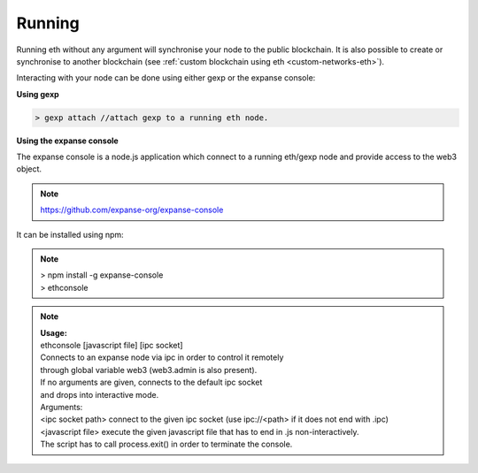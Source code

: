 ################################################################################
Running
################################################################################

Running eth without any argument will synchronise your node to the public blockchain.
It is also possible to create or synchronise to another blockchain (see :ref:`custom blockchain using eth <custom-networks-eth>`).

Interacting with your node can be done using either gexp or the expanse console:

**Using gexp**

.. code:: Console

   > gexp attach //attach gexp to a running eth node.

**Using the expanse console**

The expanse console is a node.js application which connect to a running eth/gexp node and provide access to the web3 object.

.. note:: https://github.com/expanse-org/expanse-console

It can be installed using npm:

.. note:: | > npm install -g expanse-console
            | > ethconsole

.. note:: | **Usage:**
        | ethconsole [javascript file] [ipc socket]
        | Connects to an expanse node via ipc in order to control it remotely
        | through global variable web3 (web3.admin is also present).
        | If no arguments are given, connects to the default ipc socket
        | and drops into interactive mode.
        | Arguments:
        | <ipc socket path>  connect to the given ipc socket (use ipc://<path> if it does not end with .ipc)
        | <javascript file>    execute the given javascript file that has to end in .js non-interactively.
        | The script has to call process.exit() in order to terminate the console.
